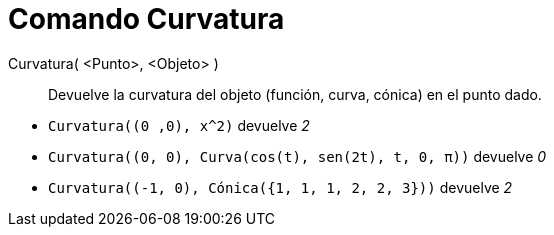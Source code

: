 = Comando Curvatura
:page-en: commands/Curvature
ifdef::env-github[:imagesdir: /es/modules/ROOT/assets/images]

Curvatura( <Punto>, <Objeto> )::
  Devuelve la curvatura del objeto (función, curva, cónica) en el punto dado.

[EXAMPLE]
====

* `++Curvatura((0 ,0), x^2)++` devuelve _2_
* `++Curvatura((0, 0), Curva(cos(t), sen(2t), t, 0, π))++` devuelve _0_
* `++Curvatura((-1, 0), Cónica({1, 1, 1, 2, 2, 3}))++` devuelve _2_

====


